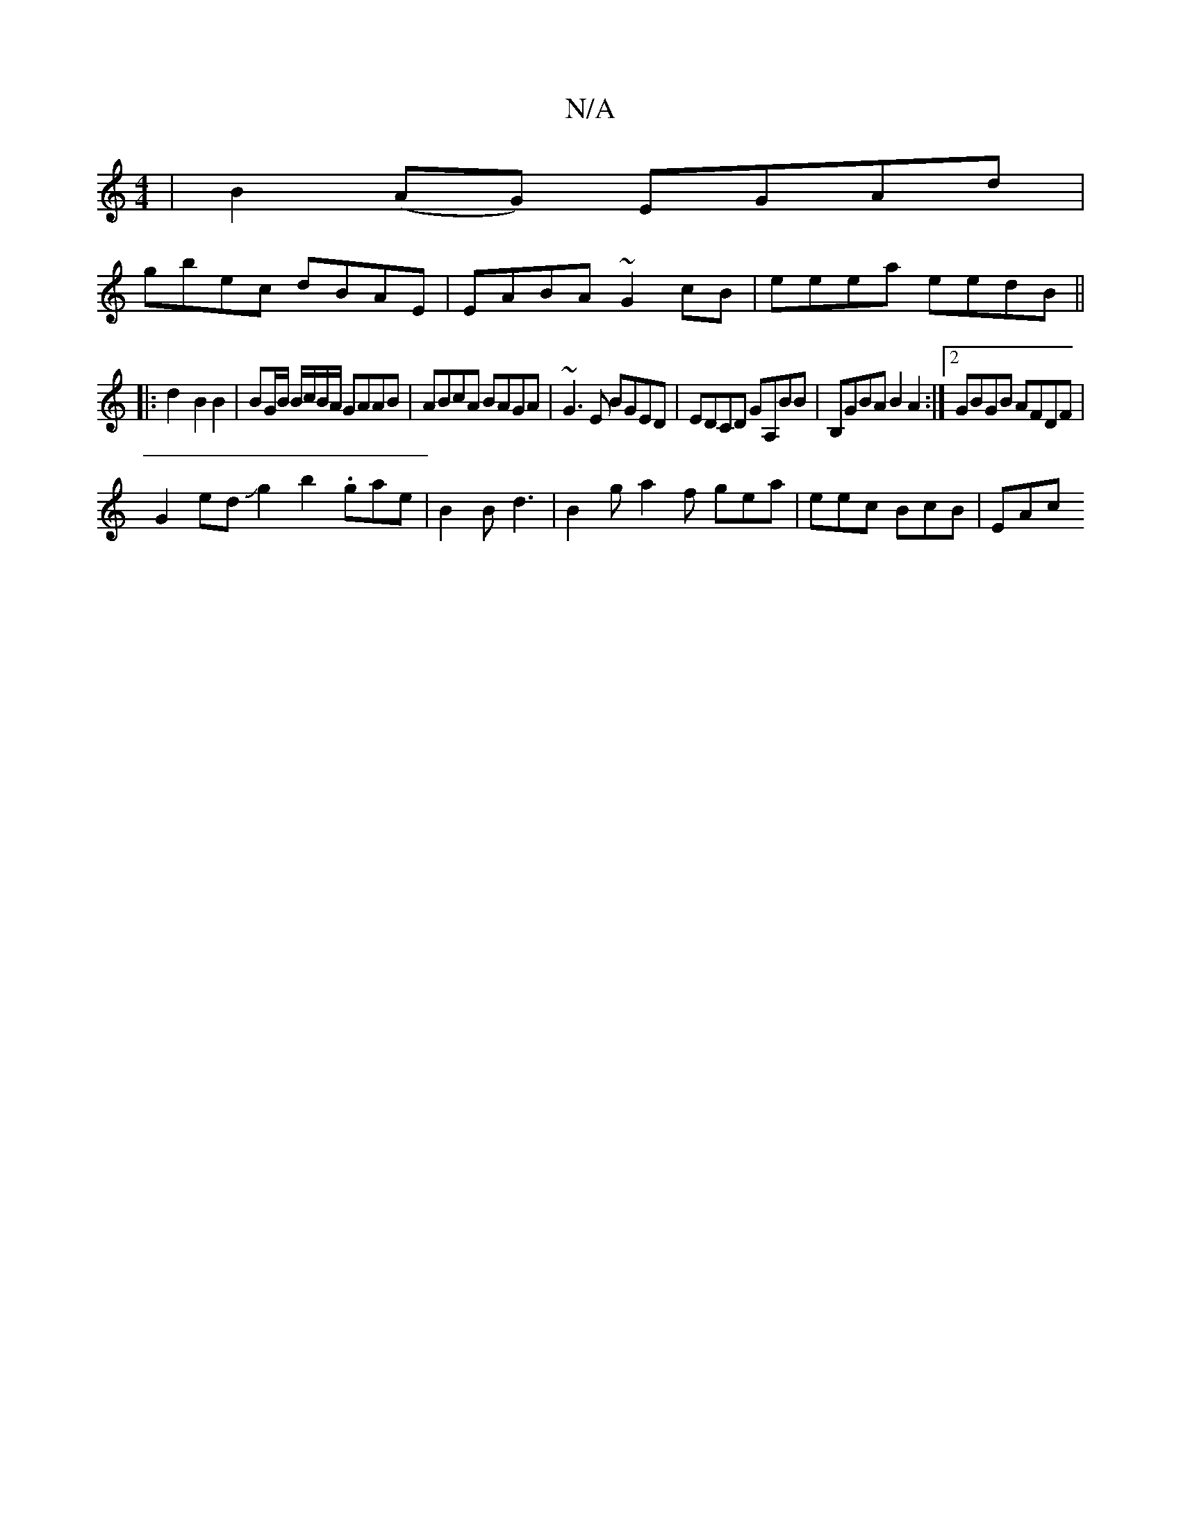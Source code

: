 X:1
T:N/A
M:4/4
R:N/A
K:Cmajor
 | B2 (AG) EGAd |
gbec dBAE | EABA ~G2cB|eeea eedB||
|: d2- B2 B2 |BG/B/ B/c/B/A/ GAAB | ABcA BAGA | ~G3E BGED | EDCD GA,BB | B,GBA B2A2:|2 GBGB AFDF|
G2 edJg2b2 .gae|B2B d3|B2g a2f gea| eec BcB | EAc